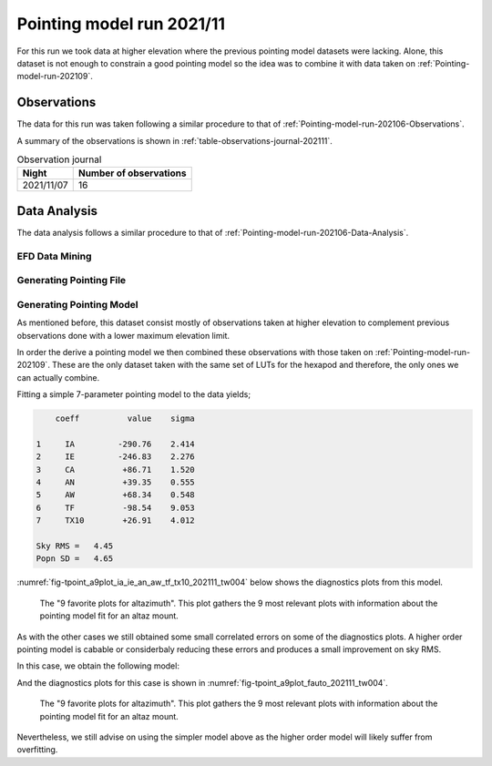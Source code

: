 .. _Pointing-model-run-202111:

##########################
Pointing model run 2021/11
##########################

For this run we took data at higher elevation where the previous pointing model datasets were lacking.
Alone, this dataset is not enough to constrain a good pointing model so the idea was to combine it with data taken on :ref:`Pointing-model-run-202109`.

.. _Pointing-model-run-202111-Observations:

Observations
============

The data for this run was taken following a similar procedure to that of :ref:`Pointing-model-run-202106-Observations`.

A summary of the observations is shown in :ref:`table-observations-journal-202111`.

.. _table-observations-journal-202111:

.. table:: Observation journal

  +------------+--------------------------+
  | Night      |  Number of observations  |
  +============+==========================+
  | 2021/11/07 |           16             |
  +------------+--------------------------+


.. _pointing-model-run-202111-data-analysis:

Data Analysis
=============

The data analysis follows a similar procedure to that of :ref:`Pointing-model-run-202106-Data-Analysis`.

.. _pointing-model-run-202111-data-analysis-EFD-Data-Mining:

EFD Data Mining
---------------

.. prompt:: bash

    papermill -p year 2021 -p month 11 -p day 04 -p time_window 2 -p data_path /readonly/repo/main reducing_pointing_data.ipynb reducing_pointing_data/20211004_tw002.ipynb

.. _pointing-model-run-202111-data-analysis-Generating-Pointing-File:

Generating Pointing File
------------------------

.. prompt:: bash

    papermill -p pointing_data_file data/20211104/AT_point_data_20211104_tw002.pickle build_pointing_data.ipynb build_pointing_data/20211104_tw002.ipynb

.. _Pointing-model-run-202111-Data-Analysis-Generating-Pointing-Model:

Generating Pointing Model
-------------------------

As mentioned before, this dataset consist mostly of observations taken at higher elevation to complement previous observations done with a lower maximum elevation limit. 

In order the derive a pointing model we then combined these observations with those taken on :ref:`Pointing-model-run-202109`.
These are the only dataset taken with the same set of LUTs for the hexapod and therefore, the only ones we can actually combine.

Fitting a simple 7-parameter pointing model to the data yields;

.. code-block:: text

        coeff          value    sigma

    1     IA         -290.76    2.414
    2     IE         -246.83    2.276
    3     CA          +86.71    1.520
    4     AN          +39.35    0.555
    5     AW          +68.34    0.548
    6     TF          -98.54    9.053
    7     TX10        +26.91    4.012

    Sky RMS =   4.45
    Popn SD =   4.65

:numref:`fig-tpoint_a9plot_ia_ie_an_aw_tf_tx10_202111_tw004` below shows the diagnostics plots from this model.

..  figure:: /_static/tpoint_a9plot_ia_ie_an_aw_tf_tx10_202111_tw004.png
    :name: fig-tpoint_a9plot_ia_ie_an_aw_tf_tx10_202111_tw004
    :target: ../_images/tpoint_a9plot_ia_ie_an_aw_tf_tx10_202111_tw004.png
    :alt: pointing model fit

    The "9 favorite plots for altazimuth".
    This plot gathers the 9 most relevant plots with information about the pointing model fit for an altaz mount.

As with the other cases we still obtained some small correlated errors on some of the diagnostics plots.
A higher order pointing model is cabable or considerbaly reducing these errors and produces a small improvement on sky RMS.

In this case, we obtain the following model:

.. code-block: text

        coeff          value    sigma

    1     IA         -285.85    2.643
    2     IE         -249.28    1.913
    3   & HACA3        +2.52    0.859
    4   & HACA8        -4.33    1.628
    5   & HESA2        +1.91    0.530
    6   & HESA3        -2.43    0.550
    7   & HECA8        +7.04    1.511
    8   & HECA8CE      -9.51    2.451
    9   & HVCA8        +4.62    1.292
    10     NPAE         +0.00
    11     CA          +81.37    2.486
    12   & HSCE3        -3.34    1.647
    13     AN          +39.45    0.433
    14     AW          +68.27    0.426
    15     TF         -104.01    7.508
    16     TX10        +28.07    3.276

    Sky RMS =   3.52
    Popn SD =   3.88

And the diagnostics plots for this case is shown in :numref:`fig-tpoint_a9plot_fauto_202111_tw004`.

..  figure:: /_static/tpoint_a9plot_fauto_202111_tw004.png
    :name: fig-tpoint_a9plot_fauto_202111_tw004
    :target: ../_images/tpoint_a9plot_fauto_202111_tw004.png
    :alt: pointing model fit

    The "9 favorite plots for altazimuth".
    This plot gathers the 9 most relevant plots with information about the pointing model fit for an altaz mount.

Nevertheless, we still advise on using the simpler model above as the higher order model will likely suffer from overfitting.
